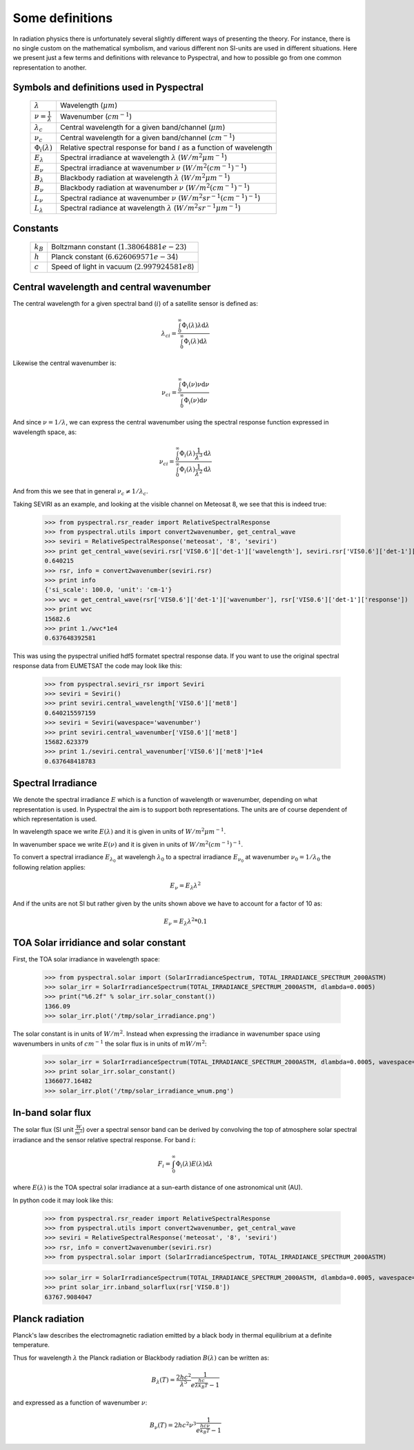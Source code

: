 Some definitions
----------------

In radiation physics there is unfortunately several slightly different ways of
presenting the theory. For instance, there is no single custom on the mathematical
symbolism, and various different non SI-units are used in different situations. Here
we present just a few terms and definitions with relevance to Pyspectral, and
how to possible go from one common representation to another.


Symbols and definitions used in Pyspectral
^^^^^^^^^^^^^^^^^^^^^^^^^^^^^^^^^^^^^^^^^^

  +---------------------------------+----------------------------------------------------------------------------------------+
  | :math:`\lambda`                 | Wavelength (:math:`\mu m`)                                                             |
  +---------------------------------+----------------------------------------------------------------------------------------+
  | :math:`\nu = \frac{1}{\lambda}` | Wavenumber (:math:`cm^{-1}`)                                                           |
  +---------------------------------+----------------------------------------------------------------------------------------+
  | :math:`\lambda_{c}`             | Central wavelength for a given band/channel (:math:`\mu m`)                            |
  +---------------------------------+----------------------------------------------------------------------------------------+
  | :math:`\nu_{c}`                 | Central wavelength for a given band/channel (:math:`cm^{-1}`)                          |
  +---------------------------------+----------------------------------------------------------------------------------------+
  | :math:`\Phi_{i}(\lambda)`       | Relative spectral response for band :math:`i` as a function of wavelength              |
  +---------------------------------+----------------------------------------------------------------------------------------+
  | :math:`E_{\lambda}`             | Spectral irradiance at wavelength :math:`\lambda` (:math:`W/m^2 \mu m^{-1}`)           |
  +---------------------------------+----------------------------------------------------------------------------------------+
  | :math:`E_{\nu}`                 | Spectral irradiance at wavenumber :math:`\nu` (:math:`W/m^2 (cm^{-1})^{-1}`)           |
  +---------------------------------+----------------------------------------------------------------------------------------+
  | :math:`B_{\lambda}`             | Blackbody radiation at wavelength :math:`\lambda` (:math:`W/m^2  \mu m^{-1}`)          |
  +---------------------------------+----------------------------------------------------------------------------------------+
  | :math:`B_{\nu}`                 | Blackbody radiation at wavenumber :math:`\nu` (:math:`W/m^2 (cm^{-1})^{-1}`)           |
  +---------------------------------+----------------------------------------------------------------------------------------+
  | :math:`L_{\nu}`                 | Spectral radiance at wavenumber :math:`\nu` (:math:`W/m^2 sr^{-1} (cm^{-1})^{-1}`)     |
  +---------------------------------+----------------------------------------------------------------------------------------+
  | :math:`L_{\lambda}`             | Spectral radiance at wavelength :math:`\lambda` (:math:`W/m^2 sr^{-1} \mu m^{-1}`)     |
  +---------------------------------+----------------------------------------------------------------------------------------+


Constants
^^^^^^^^^

  +---------------------------------+----------------------------------------------------------------------------------------+
  | :math:`k_B`                     | Boltzmann constant (:math:`1.3806488 1e−23`)                                           |
  +---------------------------------+----------------------------------------------------------------------------------------+
  | :math:`h`                       | Planck constant (:math:`6.62606957 1e-34`)                                             |
  +---------------------------------+----------------------------------------------------------------------------------------+
  | :math:`c`                       | Speed of light in vacuum (:math:`2.99792458 1e8`)                                      |
  +---------------------------------+----------------------------------------------------------------------------------------+


Central wavelength and central wavenumber
^^^^^^^^^^^^^^^^^^^^^^^^^^^^^^^^^^^^^^^^^^

The central wavelength for a given spectral band (:math:`i`) of a satellite sensor is defined as:

.. math::

    {\lambda_c}_i = \frac{\int_0^\infty \Phi_{i}(\lambda) \lambda \mathrm{d}\lambda}
    {\int_0^\infty \Phi_{i}(\lambda) \mathrm{d}\lambda}

Likewise the central wavenumber is:

.. math::

    {\nu_c}_i = \frac{\int_0^\infty \Phi_{i}(\nu) \nu \mathrm{d}\nu}
    {\int_0^\infty \Phi_{i}(\nu) \mathrm{d}\nu}

And since :math:`\nu = 1/\lambda`, we can express the central wavenumber using
the spectral response function expressed in wavelength space, as:

.. math::

    {\nu_c}_i = \frac{\int_0^\infty \Phi_{i}(\lambda) \frac{1}{\lambda^{3}} \mathrm{d}\lambda}
    {\int_0^\infty \Phi_{i}(\lambda) \frac{1}{\lambda^{2}} \mathrm{d}\lambda}

And from this we see that in general :math:`\nu_c \neq 1/\lambda_c`. 

Taking SEVIRI as an example, and looking at the visible channel on Meteosat 8,
we see that this is indeed true:

  >>> from pyspectral.rsr_reader import RelativeSpectralResponse
  >>> from pyspectral.utils import convert2wavenumber, get_central_wave
  >>> seviri = RelativeSpectralResponse('meteosat', '8', 'seviri')
  >>> print get_central_wave(seviri.rsr['VIS0.6']['det-1']['wavelength'], seviri.rsr['VIS0.6']['det-1']['response'])
  0.640215
  >>> rsr, info = convert2wavenumber(seviri.rsr)
  >>> print info
  {'si_scale': 100.0, 'unit': 'cm-1'}
  >>> wvc = get_central_wave(rsr['VIS0.6']['det-1']['wavenumber'], rsr['VIS0.6']['det-1']['response'])
  >>> print wvc
  15682.6
  >>> print 1./wvc*1e4
  0.637648392581


This was using the pyspectral unified hdf5 formatet spectral response data. If
you want to use the original spectral response data from EUMETSAT the code may
look like this:
 
  >>> from pyspectral.seviri_rsr import Seviri
  >>> seviri = Seviri()
  >>> print seviri.central_wavelength['VIS0.6']['met8']
  0.640215597159
  >>> seviri = Seviri(wavespace='wavenumber')
  >>> print seviri.central_wavenumber['VIS0.6']['met8']
  15682.623379
  >>> print 1./seviri.central_wavenumber['VIS0.6']['met8']*1e4
  0.637648418783



Spectral Irradiance
^^^^^^^^^^^^^^^^^^^

We denote the spectral irradiance :math:`E` which is a function of wavelength
or wavenumber, depending on what representation is used. In Pyspectral the aim
is to support both representations. The units are of course dependent of which
representation is used. 

In wavelength space we write :math:`E(\lambda)` and it is given in units of
:math:`W/m^2 \mu m^{-1}`.

In wavenumber space we write :math:`E(\nu)` and it is given in units of
:math:`W/m^2 (cm^{-1})^{-1}`.

To convert a spectral irradiance :math:`E_{\lambda_0}` at wavelengh
:math:`\lambda_0` to a spectral irradiance :math:`E_{\nu_0}` at wavenumber 
:math:`\nu_0 = 1/\lambda_0` the following relation applies:

.. math::

    E_\nu = E_\lambda \lambda^2

And if the units are not SI but rather given by the units shown above we have to account for a factor of 10 as:

.. math::

    E_\nu = {E_\lambda \lambda^2 * 0.1}



TOA Solar irridiance and solar constant
^^^^^^^^^^^^^^^^^^^^^^^^^^^^^^^^^^^^^^^

First, the TOA solar irradiance in wavelength space:

  >>> from pyspectral.solar import (SolarIrradianceSpectrum, TOTAL_IRRADIANCE_SPECTRUM_2000ASTM)
  >>> solar_irr = SolarIrradianceSpectrum(TOTAL_IRRADIANCE_SPECTRUM_2000ASTM, dlambda=0.0005) 
  >>> print("%6.2f" % solar_irr.solar_constant())
  1366.09
  >>> solar_irr.plot('/tmp/solar_irradiance.png')

  .. image:: _static/solar_irradiance.png

The solar constant is in units of :math:`W/m^2`. Instead when expressing the
irradiance in wavenumber space using wavenumbers in units of :math:`cm^{-1}`
the solar flux is in units of :math:`mW/m^2`:

  >>> solar_irr = SolarIrradianceSpectrum(TOTAL_IRRADIANCE_SPECTRUM_2000ASTM, dlambda=0.0005, wavespace='wavenumber')
  >>> print solar_irr.solar_constant()
  1366077.16482
  >>> solar_irr.plot('/tmp/solar_irradiance_wnum.png')

  .. image:: _static/solar_irradiance_wnum.png


In-band solar flux
^^^^^^^^^^^^^^^^^^

The solar flux (SI unit :math:`\frac{W}{m^2}`) over a spectral sensor band can
be derived by convolving the top of atmosphere solar spectral irradiance and
the sensor relative spectral response. For band :math:`i`:

.. math::

    F_i = \int_0^\infty \Phi_{i}(\lambda) E(\lambda) \mathrm{d}\lambda 

where :math:`E(\lambda)` is the TOA spectral solar irradiance at a sun-earth
distance of one astronomical unit (AU).

.. Normalising with the equivalent band width gives the in-band solar irradiance:

..     E_{\lambda_{i}} = \frac{\int_0^\infty \Phi_{i}(\lambda) E(\lambda) \mathrm{d}\lambda} {\int_0^\infty \Phi_{i}(\lambda) \mathrm{d}\lambda}


In python code it may look like this:

   >>> from pyspectral.rsr_reader import RelativeSpectralResponse
   >>> from pyspectral.utils import convert2wavenumber, get_central_wave
   >>> seviri = RelativeSpectralResponse('meteosat', '8', 'seviri')
   >>> rsr, info = convert2wavenumber(seviri.rsr)
   >>> from pyspectral.solar import (SolarIrradianceSpectrum, TOTAL_IRRADIANCE_SPECTRUM_2000ASTM)

   >>> solar_irr = SolarIrradianceSpectrum(TOTAL_IRRADIANCE_SPECTRUM_2000ASTM, dlambda=0.0005, wavespace='wavenumber')
   >>> print solar_irr.inband_solarflux(rsr['VIS0.8'])
   63767.9084047


Planck radiation
^^^^^^^^^^^^^^^^

Planck's law describes the electromagnetic radiation emitted by a black body in
thermal equilibrium at a definite temperature.

Thus for wavelength :math:`\lambda` the Planck radiation or Blackbody
radiation :math:`B({\lambda})` can be written as:

.. math::

   B_{\lambda}(T) = \frac{2hc^{2}}{{\lambda}^{5}} \frac{1} {e^{\frac{hc}{\lambda k_B T}} - 1}

and expressed as a function of wavenumber :math:`\nu`:

.. math::

   B_{\nu}(T) = 2hc^2{\nu}^3 \frac{1}{e^{\frac{h c \nu}{k_B T}} - 1}

